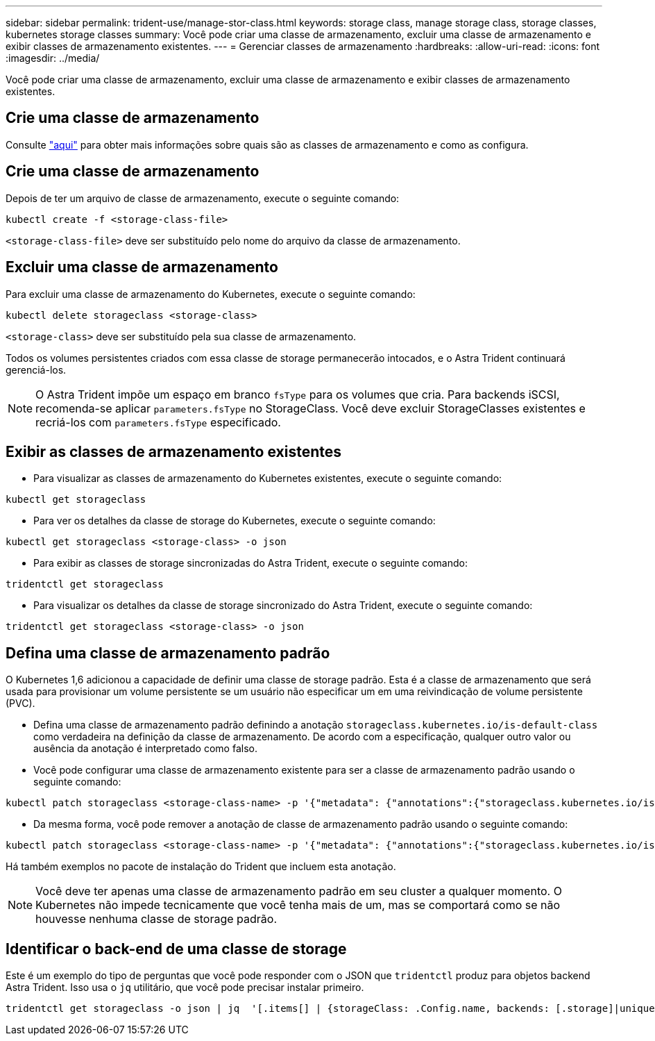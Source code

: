 ---
sidebar: sidebar 
permalink: trident-use/manage-stor-class.html 
keywords: storage class, manage storage class, storage classes, kubernetes storage classes 
summary: Você pode criar uma classe de armazenamento, excluir uma classe de armazenamento e exibir classes de armazenamento existentes. 
---
= Gerenciar classes de armazenamento
:hardbreaks:
:allow-uri-read: 
:icons: font
:imagesdir: ../media/


[role="lead"]
Você pode criar uma classe de armazenamento, excluir uma classe de armazenamento e exibir classes de armazenamento existentes.



== Crie uma classe de armazenamento

Consulte link:../trident-reference/objects.html["aqui"^] para obter mais informações sobre quais são as classes de armazenamento e como as configura.



== Crie uma classe de armazenamento

Depois de ter um arquivo de classe de armazenamento, execute o seguinte comando:

[listing]
----
kubectl create -f <storage-class-file>
----
`<storage-class-file>` deve ser substituído pelo nome do arquivo da classe de armazenamento.



== Excluir uma classe de armazenamento

Para excluir uma classe de armazenamento do Kubernetes, execute o seguinte comando:

[listing]
----
kubectl delete storageclass <storage-class>
----
`<storage-class>` deve ser substituído pela sua classe de armazenamento.

Todos os volumes persistentes criados com essa classe de storage permanecerão intocados, e o Astra Trident continuará gerenciá-los.


NOTE: O Astra Trident impõe um espaço em branco `fsType` para os volumes que cria. Para backends iSCSI, recomenda-se aplicar `parameters.fsType` no StorageClass. Você deve excluir StorageClasses existentes e recriá-los com `parameters.fsType` especificado.



== Exibir as classes de armazenamento existentes

* Para visualizar as classes de armazenamento do Kubernetes existentes, execute o seguinte comando:


[listing]
----
kubectl get storageclass
----
* Para ver os detalhes da classe de storage do Kubernetes, execute o seguinte comando:


[listing]
----
kubectl get storageclass <storage-class> -o json
----
* Para exibir as classes de storage sincronizadas do Astra Trident, execute o seguinte comando:


[listing]
----
tridentctl get storageclass
----
* Para visualizar os detalhes da classe de storage sincronizado do Astra Trident, execute o seguinte comando:


[listing]
----
tridentctl get storageclass <storage-class> -o json
----


== Defina uma classe de armazenamento padrão

O Kubernetes 1,6 adicionou a capacidade de definir uma classe de storage padrão. Esta é a classe de armazenamento que será usada para provisionar um volume persistente se um usuário não especificar um em uma reivindicação de volume persistente (PVC).

* Defina uma classe de armazenamento padrão definindo a anotação `storageclass.kubernetes.io/is-default-class` como verdadeira na definição da classe de armazenamento. De acordo com a especificação, qualquer outro valor ou ausência da anotação é interpretado como falso.
* Você pode configurar uma classe de armazenamento existente para ser a classe de armazenamento padrão usando o seguinte comando:


[listing]
----
kubectl patch storageclass <storage-class-name> -p '{"metadata": {"annotations":{"storageclass.kubernetes.io/is-default-class":"true"}}}'
----
* Da mesma forma, você pode remover a anotação de classe de armazenamento padrão usando o seguinte comando:


[listing]
----
kubectl patch storageclass <storage-class-name> -p '{"metadata": {"annotations":{"storageclass.kubernetes.io/is-default-class":"false"}}}'
----
Há também exemplos no pacote de instalação do Trident que incluem esta anotação.


NOTE: Você deve ter apenas uma classe de armazenamento padrão em seu cluster a qualquer momento. O Kubernetes não impede tecnicamente que você tenha mais de um, mas se comportará como se não houvesse nenhuma classe de storage padrão.



== Identificar o back-end de uma classe de storage

Este é um exemplo do tipo de perguntas que você pode responder com o JSON que `tridentctl` produz para objetos backend Astra Trident. Isso usa o `jq` utilitário, que você pode precisar instalar primeiro.

[listing]
----
tridentctl get storageclass -o json | jq  '[.items[] | {storageClass: .Config.name, backends: [.storage]|unique}]'
----